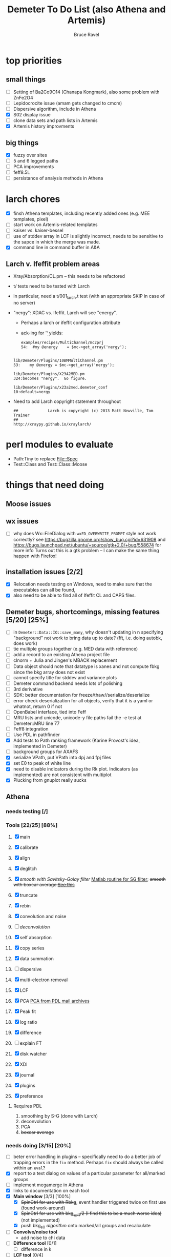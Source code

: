 #+TITLE: Demeter To Do List (also Athena and Artemis)
#+AUTHOR: Bruce Ravel
#+EMAIL: bravel AT bnl DOT gov

* top priorities
** small things
  - [ ] Setting of Ba2Co9O14 (Chanapa Kongmark), also some problem with ZnFe2O4
  - [ ] Lepidocrocite issue (amam gets changed to cmcm)
  - [ ] Dispersive algorithm, include in Athena
  - [X] S02 display issue
  - [ ] clone data sets and path lists in Artemis
  - [X] Artemis history improvments

** big things
  - [X] fuzzy over sites
  - [ ] 5 and 6 legged paths
  - [ ] PCA improvements
  - [ ] feff8.5L
  - [ ] persistance of analysis methods in Athena

* larch chores

+ [X] finsh Athena templates, including recently added ones (e.g. MEE templates, pixel)
+ [ ] start work on Artemis-related templates
+ [ ] kaiser vs. kaiser-bessel
+ [ ] use of stddev array in LCF is slightly incorrect, needs to be sensitive to the sapce in which the merge was made.
+ [X] command line in command buffer in A&A

** Larch v. Ifeffit problem areas

   + Xray/Absorption/CL.pm -- this needs to be refactored
   + t/ tests need to be tested with Larch
   + in particular, need a t/001_larch.t test (with an appropriate SKIP in case of no server)
   + "nergy": XDAC vs. Ifeffit.  Larch will see "energy".
      * Perhaps a larch or ifeffit configuration attribute
      * ack-ing for '\bnergy\b' yields:
        : examples/recipes/MultiChannel/mc2prj
        : 54:  #my @energy    = $mc->get_array('nergy');
	:
        : lib/Demeter/Plugins/10BMMultiChannel.pm
	: 53:    my @energy = $mc->get_array('nergy');
	:
	: lib/Demeter/Plugins/X23A2MED.pm
	: 324:becomes "nergy".  Go figure.
	:
	: lib/Demeter/Plugins/x23a2med.demeter_conf
	: 10:default=nergy
   + Need to add Larch copyright statement throughout
        : ##             Larch is copyright (c) 2013 Matt Newville, Tom Trainer
        : ##                                 http://xraypy.github.io/xraylarch/


* perl modules to evaluate

 + Path:Tiny to replace File::Spec
 + Test::Class and Test::Class::Moose

* things that need doing
  
** Moose issues

** wx issues
  - [ ] why does Wx::FileDialog with ~wxFD_OVERWRITE_PROMPT~ style not work correctly?
        see https://bugzilla.gnome.org/show_bug.cgi?id=631908 and 
        https://bugs.launchpad.net/ubuntu/+source/gtk+2.0/+bug/558674 for more info
        Turns out this is a gtk problem -- I can make the same thing happen with Firefox!

** installation issues [2/2]
  - [X] Relocation needs testing on Windows, need to make sure that
        the executables can all be found,
  - [X] also need to be able to find all of Ifeffit CL and CAPS files.

** Demeter bugs, shortcomings, missing features  [5/20] [25%]
  - [ ] in =Demeter::Data::IO::save_many=, why doesn't updating in n specifying "background" not work to bring data up to date?  (fft, i.e. doing autobk, does work)
  - [ ] tie multiple groups together (e.g. MED data with reference)
  - [ ] add a record to an existing Athena project file
  - [ ] clnorm + Julia and Jingen's MBACK replacement
  - [ ] Data object should note that datatype is xanes and not compute fbkg since the bkg array does not exist
  - [ ] cannot specify title for stddev and variance plots
  - [ ] Demeter command backend needs lots of polishing
  - [ ] 3rd derivative
  - [ ] SDK: better documentation for freeze/thaw//serialize/deserialize
  - [ ] error check deserialization for all objects, verify that it is a yaml or whatnot, return 0 if not
  - [ ] OpenBabel interface, tied into Feff
  - [ ] MRU lists and unicode, unicode-y file paths fail the -e test at Demeter::MRU line 77
  - [ ] Feff8 integration
  - [ ] Use PDL in pathfinder
  - [X] Add tests to Path ranking framework (Karine Provost's idea, implemented in Demeter)
  - [ ] background groups for AXAFS
  - [X] serialize VPath, put VPath into dpj and fpj files
  - [X] set E0 to peak of white line
  - [X] need to disable indicators during the Rk plot.  Indicators (as implemented) are not consistent with multiplot
  - [X] Plucking from gnuplot really sucks



** Athena

*** needs testing [/]

*** Tools [22/25] [88%]
   1. [X] main
   2. [X] calibrate
   3. [X] align
   4. [X] deglitch
   5. [X] /smooth with Savitsky-Golay filter/ [[file:notes/sgolay.m][Matlab routine for SG filter]]; +smooth with boxcar average [[http://comments.gmane.org/gmane.comp.lang.perl.pdl.general/6333][See this]]+
   6. [X] truncate
   7. [X] rebin
   8. [X] convolution and noise
   9. [ ] /deconvolution/
   10. [X] self absorption
   11. [X] copy series
   12. [X] data summation

   13. [ ] dispersive
   14. [X] multi-electron removal

   15. [X] LCF
   16. [X] /PCA/ [[http://mailman.jach.hawaii.edu/pipermail/perldl/2006-August/000588.html][PCA from PDL mail archives]]
   17. [X] Peak fit
   18. [X] log ratio
   19. [X] difference

   20. [ ] explain FT
   21. [X] disk watcher
   22. [X] XDI
   23. [X] journal
   24. [X] plugins
   25. [X] preference 

**** Requires PDL
    1. smoothing by S-G (done with Larch)
    2. deconvolution
    3. +PCA+
    4. +boxcar average+

*** needs doing [3/15] [20%]
   - [ ] beter error handling in plugins -- specifically need to do a
         better job of trapping errors in the ~fix~ method.  Perhaps
         ~fix~ should always be called within an ~eval~?
   - [X] report to a text dialog on values of a particular parameter for all/marked groups
   - [ ] implement megamerge in Athena
   - [X] links to documentation on each tool
   - [X] *Main window* [3/3] [100%]
     + [X] +SpinCtrl for use with Rbkg+, event handler triggered twice on first use (found work-around)
     + [X] +SpinCtrl for use with bkg_spl1/2 (I find this to be a much worse idea)+ (not implemented)
     + [X] push bkg_e0 /algorithm/ onto marked/all groups and recalculate
   - [ ] *Convolve/noise tool*
     + add noise to chi data
   - [ ] *Difference tool* [0/1]
     + [ ] difference in k
   - [ ] *LCF tool* [0/4]
     + [ ] persistance of LCF results
     + [ ] satisfying both inclusive and unity can be trouble for
           poorly normalized data and/or poor standard selection
           (see email from Jack Hitch)
     + [ ] compute R-factor in k or R using fit from energy.  (see
           mail from Scott 7 January 2012)
     + [ ] boundary on E0 shift.  See email from Dean Hesterburg from 30 May, 2014
   - [-] *PCA tool* [2/10]
     + [ ] persistance
     + [ ] manual entry of component coefficients (??)
     + [ ] cluster analysis, select two components and plot the
           associations of each data with those two in a scatter plot.
     + [ ] worry about "def group.tt" line being too long in tt template
     + [ ] plotting in pgplot
     + [ ] error analysis, RET, SPOIL, etc, determination of number
           of components, validity of TT, etc
     + [ ] specialized file headers for reconstruction and tt save files
     + [ ] pluck buttons for analysis range don't work
     + [X] save eigenvectors to a file
     + [X] if the marked groups are changed after performing the PCA
           but before reconstructing data, the plot will fail with
           and exception.  need to save the list of data that went
           into the PCA and check against that rather than the
           current list of marked groups
   - [-] *Peakfit tool* [7/12]
     + [ ] persistance
     + [ ] verify that fit is sensible (ndata/ninfo vs nparam)
     + [ ] broken using XES
     + [ ] explicitly state ninfo and epsilon
     + [ ] for Larch, bounds on parameters
     + [X] implement pseudovoight
     + [X] verify that all centroids are within (or near) fit range
     + [X] behavior when changing data
     + [X] pluck fit ranges
     + [X] +ndata is full data range rather than fit range with Fityk backend+ (igoring this)
     + [X] +explicitly set title of plot+ (i can live with this)
     + [X] sequence over marked groups
   - [ ] *Data watcher*
   - [-] *MEE tool* [1/3]
     + [X] arctan removal
     + [ ] other algorithms from the literature
     + [ ] good guesses for parameters
   - [ ] *Plot menu*
     + zoom/unzoom/cursor for pgplot
   - [ ] *metadata tool*
   - [ ] *Data summer*
     + push_values method needs to update menus to reflect changes in group list

** raw data and plugins
   - Need to expand the filetype system by examining data from *all* the XAS beamlines in the world.  Yes ... all of them.
   - solicit help from the facility representatives

** Windows issues [4/9] [44%]
  - [X] parameter group context menus don't get posted (see
	http://www.nntp.perl.org/group/perl.wxperl.users/2011/03/msg7929.html)
  - [ ] the frickin' Gnuplot error logs seem to remain open and locked
	on Windows when a crash happens
  - [ ] status bar does not get color for wait or error messages
	/this may be unfixable, see/
	http://www.nntp.perl.org/group/perl.wxperl.users/2011/04/msg7943.html
  - [ ] The atoms panel background color is too light.  Which window
	needs its BackgroundColour set to wxNullColour?
  - [ ] clampbox does not get enabled/disabled explicitly, is this
	another aspect of StaticBox that is different on Windows? (see
	link above)
  - [ ] Need to test that paths with (parens|commas|quotes) get
	followed correctly in all situations
  - [X] Initial initialization of gnuplot and feff executable
        locations in the situation where the package has been moved or
        reinstalled such that and old demeter.ini still exists
  - [X] relocation of Strawberry leaves Ifeffit unable to find phase
	shift and CL tables (use an ENV variable?)
  - [X] The Strawberry+Demeter package does not coexist at all with
        ActivePerl.  Best solution is to generate ppd for Demeter
        armed with all dependencies.  Would need to compile wrapper
        and somehow get gnuplot on the machine. *Solved by explicitly
        calling Strawberry in the .bat files*


** Artemis
*** Artemis bugs and missing features [0/8]  [0%]
   - [ ] More work on history, see Anthony Ardizzi's issue
   - [ ] Reorganize lists, move individual items up and down, move
	 blocks up and down, Path list, +Plot list+
   - [ ] do SSPaths get serialized and deserialized with the pointers
         to the feff calculation set correctly and no additional
         folders being created in stash (as was the case for FSPath)?
   - [ ] implementing derivative of phase plotting would require
         proper handling of this signal in the bkg, residual, and
         running R-factor plots.  Also probably want to disallow it
         for R123 plots.
   - [ ] better way of moving an empirical standard from Athena to
         Artemis -- should be able to import it directly from the
         athena project file.
   - [ ] Display of S02 glyph on some Windows is broken, breaking S02 context menu
   - [ ] Eric says: "if u use the automatic choice of parameters for
         the paths, in combination with a few quick first shell models
         and an imported feff.inp the whole thing runs in trouble. I
         don't really expect name collisions, but it seems to loose
         track between all the feff runs."  /This is a bit unclear.../
   - [ ] Path drag and drop [0/3]
        - [ ] DND of an SSPath does not work correctly
        - [ ] DND of FPath also broken
        - [ ] DND of selection (currently only one at a time)

**** Project [2/4]
   - [X] VPaths to/from project file
   - [X] SSPaths not saved/restored properly?
   - [ ] Indicators to/from project file
   - [ ] GDS objects get created with same groupname over and over as
	 they are used in fits in the history

**** Advanced fitting
***** MFC [0/1]
   - [ ] Balance interstitial energies for MFC fits
***** MDS & Fit Sequence [0/4]
   - [ ] Import mutiple data sets from an Athena project file
   - [ ] feffit.inp import: needs testing; MDS that is not merely MKW
   - [ ] Clone data sets such that the path list gets replicated efficiently (i.e. for MDS fits)
   - [ ] Clone all/marked paths between data sets


*** Histograms [12/14] [85%]
   - [X] Triangle object
     - yields a DS path and a TS path
     - by R and theta
     - +by a trio of Cartesian coordinates+
   - [ ] triangle histogram
   - [-] *Error checking* in Artemis, e.g. check that there is at least one bin in the supplied range(s)
	 - [X] SS
	 - [ ] ncl
	 - [ ] thru

** Hephaestus
  More standards!!

** Other object types [0/3]
  - [ ] Structural Units
      + Extension of VPath
      + Store GDS, feff, and path objects in a zip file.
      + On import, mark GDS parameters as merge if in conflict
  - [ ] MSPaths
      + Much like SSPath, make an arbitrary n-legged path
  - [ ] Nearly collinear paths, ThreeBody
      + Extension of VPath
      + need to worry about load order in Demeter.pm
      + Define a three body configuration, generate its 4-legged path and a sequence of three-legged paths along with a mixing parameter.
      + It will take a single set of path parameters that are pushed onto the generated Path objects, except for the amplitude, which will be computed from the mixing parameter.
      + This is a single object for the user to interact with which expands into 2 or 3 3-legged paths and a single 4-legged path
      
      
* Atoms and Feff


** CIF [0/3] [0%]
  - [ ] CIF issue: CIF file with "_eof" token at end of file, as in [[file:notes/H16PW12O46.cif][this cif file]]
  - [ ] Handle CIF import problems more gracefully (See Shelly's other email from 17 June 2011)
  - [ ] CIF errors are not handled gracefully (e.g. multiple occupancy)

** Atoms [4/10] [40%]
  - [ ] Setting of Ba2Co9O14 (Chanapa Kongmark), also some problem with ZnFe2O4
  - [ ] should be a way to insert tabulated shift vector, if it exists
  - [ ] handle ": setting" notation: =:R=, =:H=, =:1=, =:2= [[http://research.cems.umn.edu/morse/code/svn/pscf/doc/man/sec.php?section%3DAppendix:%2520Space%2520Groups&][(for example)]]
    + =:1= and =:2= seem to have to do with whether the shift vector should be used, see [[file:examples/atoms/ZnFe2O4.cif][ZnFe2O4.cif]] and use the shift vector
    + =:R=, =:H= specify rhombohedral or tri/hexagonal setting
  - [X] Lepidocrocite issue (amam gets changed to cmcm)
  - [ ] 2 sites at the same position with occupancies <1.  see file above for an example
  - [ ] George Sterbinsky's [[http://millenia.cars.aps.anl.gov/pipermail/ifeffit/2011-May/009936.html][mailing list post]] that turned out to be about 
	atoms' sphere and rhomboid in a non-orthogonal group
  - [ ] very confusing error message when core is not a tag
  - [X] Shell tags in the feff.inp ATOMS list
  - [X] Rhombic groups seem not be handled properly.  This example fails to generate a subshell of 3 atoms at ~1.9A
         : title name:     Fe2O3  hematite
         : space  R -3 c
         : a    = 5.0380	b    = 5.0380	c    = 13.7720
         : rmax = 6.00	core = Fe1
         : atom
         :   Fe     0.00000   0.00000   0.35530  Fe1
         :   O      0.30590   0.00000   0.25000  O1
  - [X] This input data fails
         : title formula:  LaCoO3
         : title refer1:  PRB V. 66 P. 094408 (2002)
         : title notes:   T = 300 K
         : space  r -3 c
         : a = 5.44864       c = 13.1035
         : rmax = 6.00       core = Co1
         : atom
         :   Co     0.00000   0.00000   0.00000  Co1
         :   La     0.00000   0.00000   0.25000  La1
         :   O      0.55032   0.00000   0.25000  O1


** Feff

*** Feff8 is unsupported except as an Atoms output type

https://github.com/xraypy/feff85exafs

*** Polarization and ellipticity

*** Five and six legged paths
 1. [[file:examples/h12213.cif][This CIF file]] is an example of a structure that has five and six
    legged nearly collinear scattering paths at around 4 Angstroms.  It
    has metal atoms bridged by cyanide (CN), like Prussian Blue (see for
    instance [[http://dx.doi.org/10.1021/ic50177a008]])

 2. Another example: 1-4 dibromo benzene has Br scatterers across a
    benzene ring which can be seen at about 6 Angstroms, along with
    3s, 4s, 5s, and 6s:
        :        C-C
        :       /   \
        : Br - C     C - Br
        :       \   /
        :        C-C

 3. In fact, any benzene ligand has important 5s and 6s going around
    the ring.  There are various Abs-C-C 3s, 4s, 5s, and 6s.
        :         C-C
        :        /   \
        : Abs - C     C 
        :        \   /
        :         C-C

 4. Metals out to 8 Angstroms require 5s and 6s



* Ifeffit

In file ~src/lib/iff_show.f~, change line 431 from 

:     character*(*) s, t , messg*256

to

:     character*(*) s, t , messg*1024

+Also need to specify locations of CL data and phase shift tables via an ENV variable+

* Weird stuff I'd prefer not to implement unless demanded
 1. xfit output (only used by women who glow and men who plunder)
 2. csv and text report (excel *is* implemented)
 3. point finder (this was Shelly's request)
 4. session defaults (did anyone but me actually use these?)
 5. set to standard (i.e. the one that is marked) -- confusing and
    little used
 6. tie relative energy value to changes in E0 (this was something
    Jeremy requested originally)
 7. +set e0 by algorithm for all and marked -- also confusing and little used+ (implemented)
 8. +plot margin lines for deglitching, deglitch many points (this was something that was most useful for a timing problem at 10ID that no longer exists)+
    (implemented)
 9. preprocessing truncation and deglitching (truncation might be
    worth implementing)

